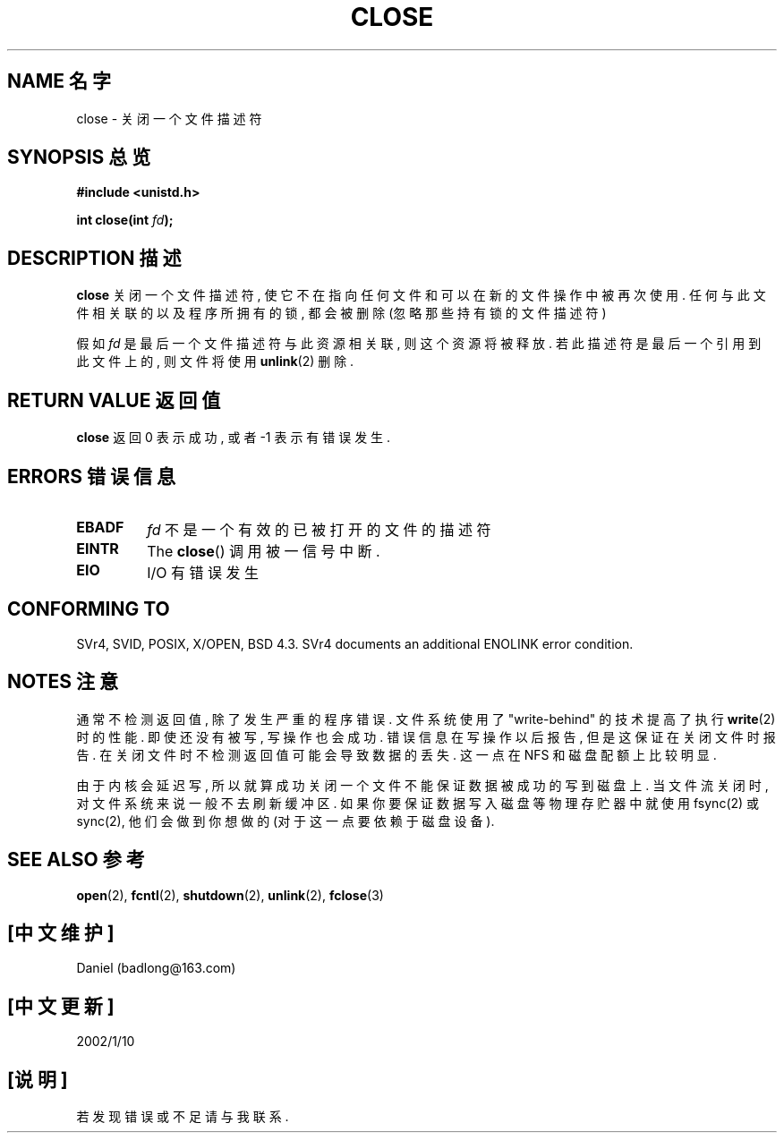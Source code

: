 .\" Hey Emacs! This file is -*- nroff -*- source.
.\"
.\" This manpage is Copyright (C) 1992 Drew Eckhardt;
.\"                               1993 Michael Haardt, Ian Jackson.
.\"
.\" Permission is granted to make and distribute verbatim copies of this
.\" manual provided the copyright notice and this permission notice are
.\" preserved on all copies.
.\"
.\" Permission is granted to copy and distribute modified versions of this
.\" manual under the conditions for verbatim copying, provided that the
.\" entire resulting derived work is distributed under the terms of a
.\" permission notice identical to this one
.\" 
.\" Since the Linux kernel and libraries are constantly changing, this
.\" manual page may be incorrect or out-of-date.  The author(s) assume no
.\" responsibility for errors or omissions, or for damages resulting from
.\" the use of the information contained herein.  The author(s) may not
.\" have taken the same level of care in the production of this manual,
.\" which is licensed free of charge, as they might when working
.\" professionally.
.\" 
.\" Formatted or processed versions of this manual, if unaccompanied by
.\" the source, must acknowledge the copyright and authors of this work.
.\"
.\" Modified Wed Jul 21 22:40:25 1993 by Rik Faith <faith@cs.unc.edu>
.\" Modified Sat Feb 18 15:27:48 1995 by Michael Haardt
.\" Modified Sun Apr 14 11:40:50 1996 by Andries Brouwer <aeb@cwi.nl>:
.\"   corrected description of effect on locks (thanks to
.\"   Tigran Aivazian <tigran@sco.com>).
.\" Modified Fri Jan 31 16:21:46 1997 by Eric S. Raymond <esr@thyrsus.com>
.\" Modified 2000-07-22 by Nicol醩 Lichtmaier <nick@debian.org>
.\"   added note about close(2) not guaranteeing that data is safe on close.
.\"
.TH CLOSE 2 1996-04-14 "" "Linux Programmer's Manual"
.SH NAME  名字
close \- 关闭一个文件描述符
.SH SYNOPSIS  总览
.nf
.B #include <unistd.h>
.sp
.BI "int close(int " fd );
.fi
.SH DESCRIPTION  描述
.B close
关闭 一个 文件 描述符 , 使它 不在 指向 任何 文件 和 可以 在 新的 文件 操作 中 被 再次 使用.
任何 与 此 文件 相关联 的 以及 程序 所 拥有 的 锁 , 都 会 被 删除 (忽略 那些 持有 锁 的 文件描述符)
.PP
假如
.I fd
是 最后 一个 文件描述符 与此 资源 相 关联 , 则 这个 资源 将 被 释放.
若此 描述符 是 最后 一个 引用 到 此 文件 上 的 , 则 文件 将 使用
.BR unlink (2)
删除.
.SH "RETURN VALUE"  返回值
.B close
返回 0 表示 成功 , 或者 -1 表示 有 错误 发生 .
.SH ERRORS  错误信息
.TP
.B EBADF
.I fd
不是 一个 有效 的 已 被 打开 的 文件 的 描述符
.TP
.B EINTR
The
.BR close ()
调用 被 一 信号 中断.
.TP
.B EIO
I/O 有 错误 发生
.SH "CONFORMING TO"
SVr4, SVID, POSIX, X/OPEN, BSD 4.3.  SVr4 documents an additional
ENOLINK error condition.
.SH NOTES  注意
通常 不检测 返回值 , 除了 发生 严重 的 程序 错误.  文件系统  使用 了
"write-behind" 的 技术 提高 了 执行
.BR write (2)
时 的 性能 . 即使 还 没有 被 写 , 写操作 也会 成功 . 错误 信息 在 写操作 以后
报告 , 但是 这 保证 在 关闭 文件 时 报告 . 在 关闭 文件 时 不检测 返回值 可能
会 导致 数据 的 丢失 . 这 一点 在 NFS 和 磁盘 配额 上 比较 明显.
.PP
由于 内核 会 延迟 写 , 所以 就算 成功 关闭 一个 文件 不能 保证 数据 被 成功 的 写到 磁盘 上.
当 文件流 关闭 时 , 对 文件系统 来说 一般 不去 刷新 缓冲区 . 如果 你 要 保证 数据 写入
磁盘 等 物理 存贮器 中
就 使用 fsync(2) 或 sync(2), 他们 会 做到 你想做的 (对于 这一点 要 依赖于 磁盘 设备).
.SH "SEE ALSO"  参考
.BR open (2),
.BR fcntl (2),
.BR shutdown (2),
.BR unlink (2),
.BR fclose (3)

.SH [中文维护]
	Daniel (badlong@163.com)
.SH [中文更新]
	2002/1/10
.SH [说明]
	若 发现 错误 或 不足 请 与 我 联系.
